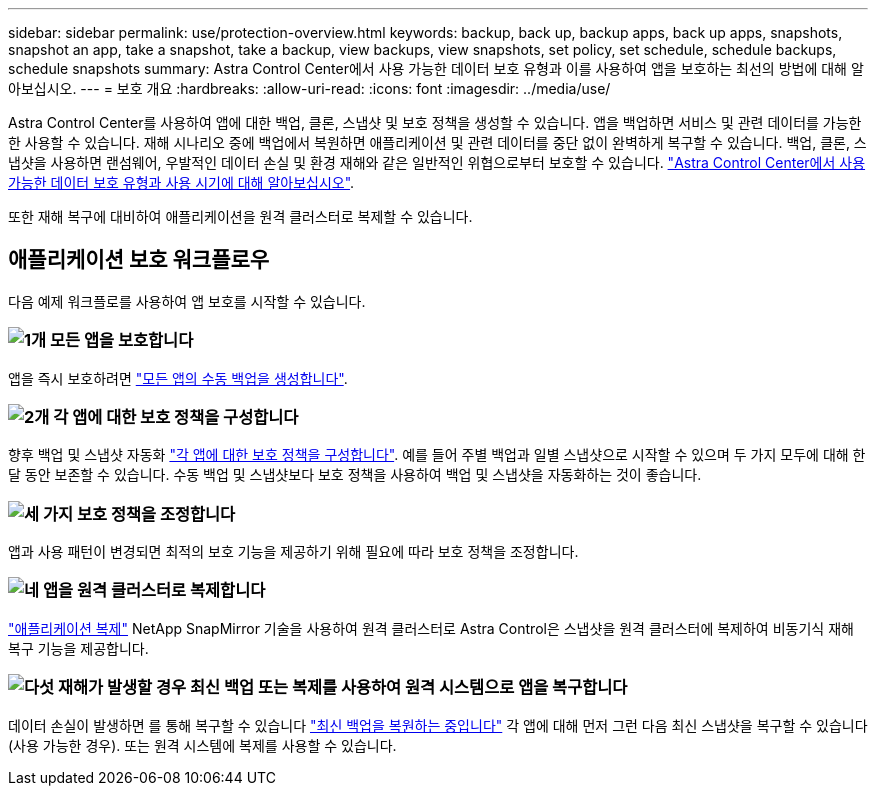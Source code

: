 ---
sidebar: sidebar 
permalink: use/protection-overview.html 
keywords: backup, back up, backup apps, back up apps, snapshots, snapshot an app, take a snapshot, take a backup, view backups, view snapshots, set policy, set schedule, schedule backups, schedule snapshots 
summary: Astra Control Center에서 사용 가능한 데이터 보호 유형과 이를 사용하여 앱을 보호하는 최선의 방법에 대해 알아보십시오. 
---
= 보호 개요
:hardbreaks:
:allow-uri-read: 
:icons: font
:imagesdir: ../media/use/


[role="lead"]
Astra Control Center를 사용하여 앱에 대한 백업, 클론, 스냅샷 및 보호 정책을 생성할 수 있습니다. 앱을 백업하면 서비스 및 관련 데이터를 가능한 한 사용할 수 있습니다. 재해 시나리오 중에 백업에서 복원하면 애플리케이션 및 관련 데이터를 중단 없이 완벽하게 복구할 수 있습니다. 백업, 클론, 스냅샷을 사용하면 랜섬웨어, 우발적인 데이터 손실 및 환경 재해와 같은 일반적인 위협으로부터 보호할 수 있습니다. link:../concepts/data-protection.html["Astra Control Center에서 사용 가능한 데이터 보호 유형과 사용 시기에 대해 알아보십시오"].

또한 재해 복구에 대비하여 애플리케이션을 원격 클러스터로 복제할 수 있습니다.



== 애플리케이션 보호 워크플로우

다음 예제 워크플로를 사용하여 앱 보호를 시작할 수 있습니다.



=== image:https://raw.githubusercontent.com/NetAppDocs/common/main/media/number-1.png["1개"] 모든 앱을 보호합니다

[role="quick-margin-para"]
앱을 즉시 보호하려면 link:protect-apps.html#create-a-backup["모든 앱의 수동 백업을 생성합니다"].



=== image:https://raw.githubusercontent.com/NetAppDocs/common/main/media/number-2.png["2개"] 각 앱에 대한 보호 정책을 구성합니다

[role="quick-margin-para"]
향후 백업 및 스냅샷 자동화 link:protect-apps.html#configure-a-protection-policy["각 앱에 대한 보호 정책을 구성합니다"]. 예를 들어 주별 백업과 일별 스냅샷으로 시작할 수 있으며 두 가지 모두에 대해 한 달 동안 보존할 수 있습니다. 수동 백업 및 스냅샷보다 보호 정책을 사용하여 백업 및 스냅샷을 자동화하는 것이 좋습니다.



=== image:https://raw.githubusercontent.com/NetAppDocs/common/main/media/number-3.png["세 가지"] 보호 정책을 조정합니다

[role="quick-margin-para"]
앱과 사용 패턴이 변경되면 최적의 보호 기능을 제공하기 위해 필요에 따라 보호 정책을 조정합니다.



=== image:https://raw.githubusercontent.com/NetAppDocs/common/main/media/number-4.png["네"] 앱을 원격 클러스터로 복제합니다

[role="quick-margin-para"]
link:replicate_snapmirror.html["애플리케이션 복제"] NetApp SnapMirror 기술을 사용하여 원격 클러스터로 Astra Control은 스냅샷을 원격 클러스터에 복제하여 비동기식 재해 복구 기능을 제공합니다.



=== image:https://raw.githubusercontent.com/NetAppDocs/common/main/media/number-5.png["다섯"] 재해가 발생할 경우 최신 백업 또는 복제를 사용하여 원격 시스템으로 앱을 복구합니다

[role="quick-margin-para"]
데이터 손실이 발생하면 를 통해 복구할 수 있습니다 link:restore-apps.html["최신 백업을 복원하는 중입니다"] 각 앱에 대해 먼저 그런 다음 최신 스냅샷을 복구할 수 있습니다(사용 가능한 경우). 또는 원격 시스템에 복제를 사용할 수 있습니다.
